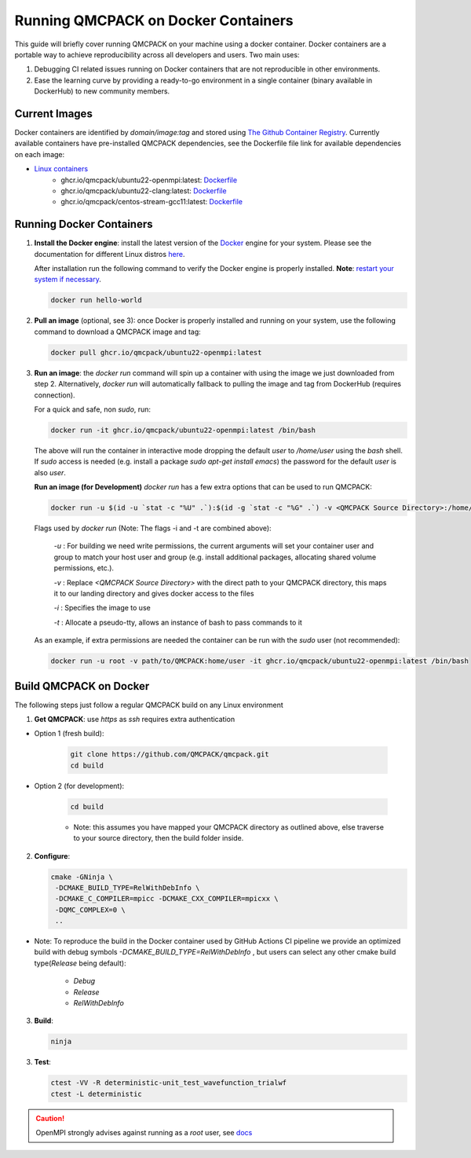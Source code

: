 .. _running_docker:

Running QMCPACK on Docker Containers
====================================

This guide will briefly cover running QMCPACK on your machine using a docker container. Docker containers are a portable way to achieve reproducibility across all developers and users. Two main uses:

1. Debugging CI related issues running on Docker containers that are not reproducible in other environments.
2. Ease the learning curve by providing a ready-to-go environment in a single container (binary available in DockerHub) to new community members. 

Current Images
--------------

Docker containers are identified by `domain/image:tag` and stored using `The Github Container Registry <https://docs.github.com/en/packages/working-with-a-github-packages-registry/working-with-the-container-registry>`_.
Currently available containers have pre-installed QMCPACK dependencies, see the Dockerfile file link for available dependencies on each image:

- `Linux containers <https://github.com/orgs/QMCPACK/packages>`_ 
   - ghcr.io/qmcpack/ubuntu22-openmpi:latest: `Dockerfile <https://github.com/QMCPACK/qmcpack/blob/develop/config/docker/dependencies/ubuntu/openmpi/Dockerfile>`_
   - ghcr.io/qmcpack/ubuntu22-clang:latest: `Dockerfile <https://github.com/QMCPACK/qmcpack/blob/develop/config/docker/dependencies/ubuntu/clang-latest/Dockerfile>`_
   - ghcr.io/qmcpack/centos-stream-gcc11:latest: `Dockerfile <https://github.com/QMCPACK/qmcpack/blob/develop/config/docker/dependencies/centos-stream/Dockerfile>`_


Running Docker Containers
-------------------------

1. **Install the Docker engine**: install the latest version of the `Docker <https://www.docker.com/get-started>`_ engine for your system. Please see the documentation for different Linux distros `here <https://docs.docker.com/engine/install/#server>`_. 

   After installation run the following command to verify the Docker engine is properly installed. **Note**: `restart your system if necessary <https://docs.docker.com/engine/install/linux-postinstall/>`_. 

   .. code-block:: bash
   
      docker run hello-world

2. **Pull an image** (optional, see 3): once Docker is properly installed and running on your system, use the following command to download a QMCPACK image and tag:

   .. code-block:: bash
   
      docker pull ghcr.io/qmcpack/ubuntu22-openmpi:latest

3. **Run an image**: the `docker run` command will spin up a container with using the image we just downloaded from step 2. Alternatively, `docker run` will automatically fallback to pulling the image and tag from DockerHub (requires connection).

   For a quick and safe, non `sudo`, run:   

   .. code-block:: bash

      docker run -it ghcr.io/qmcpack/ubuntu22-openmpi:latest /bin/bash

   The above will run the container in interactive mode dropping the default `user` to `/home/user` using the `bash` shell. If `sudo` access is needed (e.g. install a package `sudo apt-get install emacs`) the password for the default `user` is also `user`.

   **Run an image (for Development)** `docker run` has a few extra options that can be used to run QMCPACK: 

   .. code-block:: bash

      docker run -u $(id -u `stat -c "%U" .`):$(id -g `stat -c "%G" .`) -v <QMCPACK Source Directory>:/home/user -it ghcr.io/qmcpack/ubuntu22-openmpi:latest /bin/bash


   Flags used by `docker run` (Note: The flags -i and -t are combined above):
    
    `-u` : For building we need write permissions, the current arguments will set your container user and group to match your host user and group (e.g. install additional packages, allocating shared volume permissions, etc.).

    `-v` : Replace `<QMCPACK Source Directory>` with the direct path to your QMCPACK directory, this maps it to our landing directory and gives docker access to the files

    `-i` : Specifies the image to use

    `-t` : Allocate a pseudo-tty, allows an instance of bash to pass commands to it

   As an example, if extra permissions are needed the container can be run with the `sudo` user (not recommended):

   .. code-block:: bash

      docker run -u root -v path/to/QMCPACK:home/user -it ghcr.io/qmcpack/ubuntu22-openmpi:latest /bin/bash


Build QMCPACK on Docker
-----------------------

The following steps just follow a regular QMCPACK build on any Linux environment

1. **Get QMCPACK**: use `https` as `ssh` requires extra authentication  

* Option 1 (fresh build):

   .. code-block:: bash

      git clone https://github.com/QMCPACK/qmcpack.git
      cd build

* Option 2 (for development):

    .. code-block:: bash

       cd build

    * Note: this assumes you have mapped your QMCPACK directory as outlined above, else traverse to your source directory, then the build folder inside.


2. **Configure**:

   .. code-block:: bash

		  cmake -GNinja \
		   -DCMAKE_BUILD_TYPE=RelWithDebInfo \
		   -DCMAKE_C_COMPILER=mpicc -DCMAKE_CXX_COMPILER=mpicxx \
		   -DQMC_COMPLEX=0 \
		   ..

* Note: To reproduce the build in the Docker container used by GitHub Actions CI pipeline we provide an optimized build with debug symbols `-DCMAKE_BUILD_TYPE=RelWithDebInfo` , but users can select any other cmake build type(`Release` being default): 
            
            - `Debug`
            - `Release` 
            - `RelWithDebInfo`    

3. **Build**:

   .. code-block:: bash
    
      ninja

3. **Test**:

   .. code-block:: bash

      ctest -VV -R deterministic-unit_test_wavefunction_trialwf
      ctest -L deterministic


.. caution::

   OpenMPI strongly advises against running as a `root` user, see `docs <https://www.open-mpi.org/doc/v3.1/man1/mpirun.1.php#sect22>`_